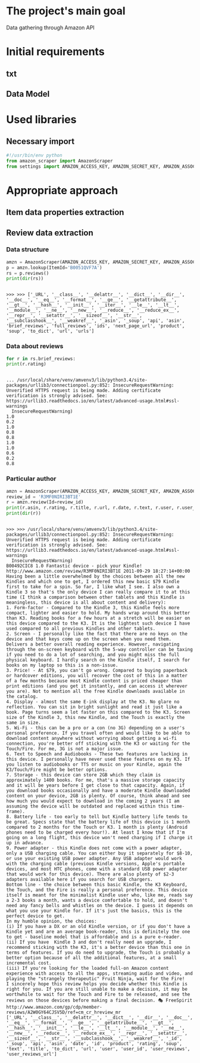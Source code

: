 * The project's main goal
  Data gathering through Amazon API
* Initial requirements
** txt
** Data Model
* Used libraries
** Necessary import
   #+BEGIN_SRC python :session api :results output
     #!/usr/bin/env python
     from amazon_scraper import AmazonScraper
     from settings import AMAZON_ACCESS_KEY, AMAZON_SECRET_KEY, AMAZON_ASSOC_TAG
   #+END_SRC

   #+RESULTS:

* Appropriate approach

** Item data properties extraction
   
** Review data extraction
*** Data structure
    #+BEGIN_SRC python :session api :results output :pp
      amzn = AmazonScraper(AMAZON_ACCESS_KEY, AMAZON_SECRET_KEY, AMAZON_ASSOC_TAG, Region='US', MaxQPS=0.9, Timeout=5.0)
      p = amzn.lookup(ItemId='B0051QVF7A')
      rs = p.reviews()
      print(dir(rs))
    #+END_SRC

    #+RESULTS:
    : 
    : >>> >>> ['_URL', '__class__', '__delattr__', '__dict__', '__dir__', '__doc__', '__eq__', '__format__', '__ge__', '__getattribute__', '__gt__', '__hash__', '__init__', '__iter__', '__le__', '__lt__', '__module__', '__ne__', '__new__', '__reduce__', '__reduce_ex__', '__repr__', '__setattr__', '__sizeof__', '__str__', '__subclasshook__', '__weakref__', '_asin', '_soup', 'api', 'asin', 'brief_reviews', 'full_reviews', 'ids', 'next_page_url', 'product', 'soup', 'to_dict', 'url', 'urls']
*** Data about reviews

    #+BEGIN_SRC python :results output :session api
      for r in rs.brief_reviews:
	  print(r.rating)    
    #+END_SRC

    #+RESULTS:
    #+begin_example

    ... /usr/local/share/venv/amvenv3/lib/python3.4/site-packages/urllib3/connectionpool.py:852: InsecureRequestWarning: Unverified HTTPS request is being made. Adding certificate verification is strongly advised. See: https://urllib3.readthedocs.io/en/latest/advanced-usage.html#ssl-warnings
      InsecureRequestWarning)
    1.0
    0.2
    1.0
    0.8
    0.8
    1.0
    1.0
    0.6
    0.2
    0.8
#+end_example
*** Particular author
    #+BEGIN_SRC python :results output :session api
      amzn = AmazonScraper(AMAZON_ACCESS_KEY, AMAZON_SECRET_KEY, AMAZON_ASSOC_TAG, Region='US', MaxQPS=0.9, Timeout=5.0)
      review_id = 'R3MF0NIRI3BT1E'
      r = amzn.review(Id=review_id)
      print(r.asin, r.rating, r.title, r.url, r.date, r.text, r.user, r.user_reviews_url)
      print(dir(r))
    #+END_SRC

    #+RESULTS:
    #+begin_example

    >>> >>> /usr/local/share/venv/amvenv3/lib/python3.4/site-packages/urllib3/connectionpool.py:852: InsecureRequestWarning: Unverified HTTPS request is being made. Adding certificate verification is strongly advised. See: https://urllib3.readthedocs.io/en/latest/advanced-usage.html#ssl-warnings
      InsecureRequestWarning)
    B00492CIC8 1.0 Fantastic device - pick your Kindle! http://www.amazon.com/review/R3MF0NIRI3BT1E 2011-09-29 18:27:14+00:00 Having been a little overwhelmed by the choices between all the new Kindles and which one to get, I ordered this new basic $79 Kindle first to take for a spin. So far, I like what I see. I also own a Kindle 3 so that's the only device I can really compare it to at this time (I think a comparison between other tablets and this Kindle is meaningless, this device is all about content and delivery):
    1. Form-factor - Compared to the Kindle 3, this Kindle feels more compact, lighter and easier to hold. My hands wrap around this better than K3. Reading books for a few hours at a stretch will be easier on this device compared to the K3. It is the lightest such device I have used compared to all previous Kindles and other tablets.
    2. Screen - I personally like the fact that there are no keys on the device and that keys come up on the screen when you need them. Delivers a better overall reading experience. However, navigating through the on-screen keyboard with the 5-way controller can be taxing if you need to do a lot of searching, and you might miss the full physical keyboard. I hardly search on the Kindle itself, I search for books on my laptop so this is a non-issue.
    3. Price! - At $79, you can't go wrong. Compared to buying paperback or hardcover editions, you will recover the cost of this in a matter of a few months because most Kindle content is priced cheaper than print editions (and you get it instantly, and can access it wherever you are). Not to mention all the free Kindle downloads available in the catalog.
    4. Display - almost the same E-ink display at the K3. No glare no reflection. You can sit in bright sunlight and read it just like a book. Page turns seem a lot faster on this compared to the K3. Screen size of the Kindle 3, this new Kindle, and the Touch is exactly the same in size.
    5. Wi-Fi - this can be a pro or a con (no 3G) depending on a user's personal preference. If you travel often and would like to be able to download content anywhere without worrying about getting a wi-fi connection, you're better off sticking with the K3 or waiting for the Touch/Fire. For me, 3G is not a major issue.
    6. Text to Speech and Audiobooks - These two features are lacking in this device. I personally have never used these features on my K3. If you listen to audiobooks or TTS or music on your Kindle, again the K3/Touch/Fire might be better options.
    7. Storage - this device can store 2GB which they claim is approximately 1400 books. For me, that's a massive storage capacity and it will be years before I get close to that capacity. Again, if you download books occasionally and have a moderate Kindle downloaded content on your device, 2GB is plenty. Of course, think ahead and see how much you would expect to download in the coming 2 years (I am assuming the device will be outdated and replaced within this time-frame).
    8. Battery life - too early to tell but Kindle battery life tends to be great. Specs state that the battery life of this device is 1 month compared to 2 months for the Touch or K3. 1 month is plenty (Android phones need to be charged every hour!). At least I know that if I'm going on a long flight, this device won't need charging if I charge it up in advance.
    9. Power adapter - this Kindle does not come with a power adapter, only a USB charging cable. You can either buy it separately for $8-10, or use your existing USB power adapter. Any USB adapter would work with the charging cable (previous Kindle versions, Apple's portable devices, and most HTC phones, come with a standard USB power adapter that would work for this device). There are also plenty of $2-3 adapters available here if you search for USB chargers.
    Bottom line - the choice between this basic Kindle, the K3 Keyboard, the Touch, and the Fire is really a personal preference. This device itself is meant for the minimalist Kindle user who, like me, reads say a 2-3 books a month, wants a device comfortable to hold, and doesn't need any fancy bells and whistles on the device. I guess it depends on what you use your Kindle for. If it's just the basics, this is the perfect device to get.
    In my humble opinion, the choices:
    (i) If you have a DX or an old Kindle version, or if you don't have a Kindle yet and are an average book-reader, this is definitely the one to get - baseline model that is affordable and is a pure e-reader.
    (ii) If you have  Kindle 3 and don't really need an upgrade, I recommend sticking with the K3, it's a better device than this one in terms of features. If you do need to upgrade, the Touch is probably a better option because of all the additional features, at a small incremental cost.
    (iii) If you're looking for the loaded full-on Amazon content experience with access to all the apps, streaming audio and video, and playing the "strangely therapeutic" Fruit Ninja, wait for the Fire!
    I sincerely hope this review helps you decide whether this Kindle is right for you. If you are still unable to make a decision, it may be worthwhile to wait for the Touch and Fire to be released, and see the reviews on those devices before making a final decision. 🎭 FreeSpirit http://www.amazon.com/gp/cdp/member-reviews/A2W0GY64CJSV5D/ref=cm_cr_hreview_mr
    ['_URL', '__class__', '__delattr__', '__dict__', '__dir__', '__doc__', '__eq__', '__format__', '__ge__', '__getattribute__', '__gt__', '__hash__', '__init__', '__le__', '__lt__', '__module__', '__ne__', '__new__', '__reduce__', '__reduce_ex__', '__repr__', '__setattr__', '__sizeof__', '__str__', '__subclasshook__', '__weakref__', '_id', '_soup', 'api', 'asin', 'date', 'id', 'product', 'rating', 'soup', 'text', 'title', 'to_dict', 'url', 'user', 'user_id', 'user_reviews', 'user_reviews_url']
#+end_example
